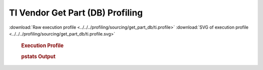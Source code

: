 

TI Vendor Get Part (DB) Profiling
*********************************

.. seealso:: :func:`profiling.sourcing.vendors.profile_vendor_get_part_db`

:download:`Raw execution profile <../../../profiling/sourcing/get_part_db/ti.profile>`
:download:`SVG of execution profile <../../../profiling/sourcing/get_part_db/ti.profile.svg>`

    .. rubric:: Execution Profile

    .. image:: ../../../profiling/sourcing/get_part_db/ti.profile.svg

    .. rubric:: pstats Output

    .. literalinclude:: ../../../profiling/sourcing/get_part_db/ti.profile.stats

